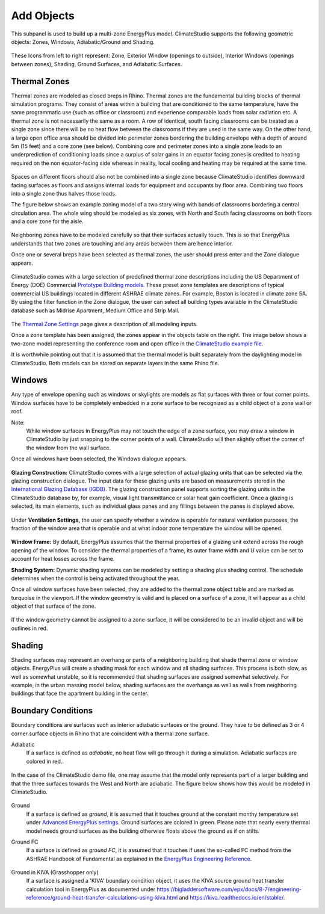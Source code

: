 
Add Objects
================================================
.. figure:: images/AddObjects.jpg
   :width: 900px
   :align: center

This subpanel is used to build up a multi-zone EnergyPlus model. ClimateStudio supports the following geometric objects: Zones, Windows, Adiabatic/Ground and Shading. 

.. figure:: images/addObjects.png
   :width: 200px
   :align: center

These Icons from left to right represent: Zone, Exterior Window (openings to outside), Interior Windows (openings between zones), Shading, Ground Surfaces, and Adiabatic Surfaces. 

Thermal Zones
----------------
Thermal zones are modeled as closed breps in Rhino. Thermal zones are the fundamental building blocks of thermal simulation programs. They consist of areas within a building that are conditioned to the same temperature, have the same programmatic use (such as office or classroom) and experience comparable loads from solar radiation etc. A thermal zone is not necessarily the same as a room. A row of identical, south facing classrooms can be treated as a single zone since there will be no heat flow between the classrooms if they are used in the same way. On the other hand, a large open office area should be divided into perimeter zones bordering the building envelope with a depth of around 5m (15 feet)  and a core zone (see below). Combining core and perimeter zones into a single zone leads to an underprediction of conditioning loads since a surplus of solar gains in an equator facing zones is credited to heating required on the non equator-facing side whereas in reality, local cooling and heating may be required at the same time. 

.. figure:: images/addObjects2.png
   :width: 400px
   :align: center

Spaces on different floors should also not be combined into a single zone because ClimateStudio identifies downward facing surfaces as floors and assigns internal loads for equipment and occupants by floor area. Combining two floors into a single zone thus halves those loads.  

The figure below shows an example zoning model of a two story wing with bands of classrooms bordering a central circulation area. The whole wing should be modeled as six zones, with North and South facing classrooms on both floors and a core zone for the aisle.  

.. figure:: images/addObjects3.png
   :width: 900px
   :align: center

Neighboring zones have to be modeled carefully so that their surfaces actually touch. This is so that EnergyPlus understands that two zones are touching and any areas between them are hence interior.

Once one or several breps have been selected as thermal zones, the user should press enter and the Zone dialogue appears.

.. figure:: images/addObjects4.png
   :width: 900px
   :align: center

ClimateStudio comes with a large selection of predefined thermal zone descriptions including the US Department of Energy (DOE) Commercial `Prototype Building models.`_ These preset zone templates are descriptions of typical commercial US buildings located in different ASHRAE climate zones. For example, Boston is located in climate zone 5A. By using the filter function in the Zone dialogue, the user can select all building types available in the ClimateStudio database such as Midrise Apartment, Medium Office and Strip Mall.  

.. _Prototype Building models.: https://www.energy.gov/eere/slsc/building-energy-use-benchmarking

.. figure:: images/addObjects5.png
   :width: 900px
   :align: center

The `Thermal Zone Settings`_ page gives a description of all modeling inputs. 

.. _Thermal Zone Settings: thermalZoneSettings.html

Once a zone template has been assigned, the zones appear in the objects table on the right. The image below shows a two-zone model representing the conference room and open office in the `ClimateStudio example file.`_ 

.. _ClimateStudio example file.: https://climatestudiodocs.com/ExampleFiles/CS_Two_Zone_Office.3dm

It is worthwhile pointing out that it is assumed that the thermal model is built separately from the daylighting model in ClimateStudio. Both models can be stored on separate layers in the same Rhino file.  

.. figure:: images/addObjects6.png
   :width: 900px
   :align: center

Windows
-----------
Any type of envelope opening such as windows or skylights are models as flat surfaces with three or four corner points. Window surfaces have to be completely embedded in a zone surface to be recognized as a child object of a zone wall or roof. 

Note: 
	While window surfaces in EnergyPlus may not touch the edge of a zone surface, you may draw a window in ClimateStudio by just snapping to the corner points of a wall. ClimateStudio will then slightly offset the corner of the window from the wall surface.     

Once all windows have been selected, the Windows dialogue appears. 

.. figure:: images/addObjects7.png
   :width: 500px
   :align: center

**Glazing Construction:** ClimateStudio comes with a large selection of actual glazing units that can be selected via the glazing construction dialogue. The input data for these glazing units are based on measurements stored in the `International Glazing Database (IGDB).`_ The glazing construction panel supports sorting the glazing units in the ClimateStudio database by, for example, visual light transmittance or solar heat gain coefficient. Once a glazing is selected, its main elements, such as individual glass panes and any fillings between the panes is displayed above.

.. _International Glazing Database (IGDB).: https://windows.lbl.gov/software/igdb

.. figure:: images/addObjects8.png
   :width: 500px
   :align: center

Under **Ventilation Settings,** the user can specify whether a window is operable for natural ventilation purposes, the fraction of the window area that is operable and at what indoor zone temperature the window will be opened. 

.. figure:: images/addObjects9.png
   :width: 500px
   :align: center

**Window Frame:** By default, EnergyPlus assumes that the thermal properties of a glazing unit extend across the rough opening of the window. To consider the thermal properties of a frame, its outer frame width and U value can be set to account for heat losses across the frame.

**Shading System:** Dynamic shading systems can be modeled by setting a shading plus shading control. The schedule determines when the control is being activated throughout the year.  

Once all window surfaces have been selected, they are added to the thermal zone object table and are marked as turquoise in the viewport. If the window geometry is valid and is placed on a surface of a zone, it will appear as a child object of that surface of the zone. 

.. figure:: images/addObjects10.png
   :width: 900px
   :align: center

If the window geometry cannot be assigned to a zone-surface, it will be considered to be an invalid object and will be outlines in red. 

.. figure:: images/addObjects15.png
   :width: 900px
   :align: center


Shading
--------------
Shading surfaces may represent an overhang or parts of a neighboring building that shade thermal zone or window objects. EnergyPlus will create a shading mask for each window and all shading surfaces. This process is both slow, as well as somewhat unstable, so it is recommended that shading surfaces are assigned somewhat selectively. For example, in the urban massing model below, shading surfaces are the overhangs as well as walls from neighboring buildings that face the apartment building in the center. 

.. figure:: images/addObjects11.png
   :width: 900px
   :align: center

Boundary Conditions
-----------------------
Boundary conditions are surfaces such as interior adiabatic surfaces or the ground. They have to be defined  as 3 or 4 corner surface objects in Rhino that are coincident with a thermal zone surface. 

Adiabatic
	If a surface is defined as `adiabatic`, no heat flow will go through it during a simulation. Adiabatic surfaces are colored in red..

.. figure:: images/addObjects12.png
   :width: 500px
   :align: center

In the case of the ClimateStudio demo file, one may assume that the model only represents part of a larger building and that the three surfaces towards the West and North are adiabatic. The figure below shows how this would be modeled in ClimateStudio.

.. figure:: images/addObjects13.png
   :width: 900px
   :align: center

Ground
	If a surface is defined as `ground`, it is assumed that it touches ground at the constant monthy temperature set under `Advanced EnergyPlus settings`_. Ground surfaces are colored in green. Please note that nearly every thermal model needs ground surfaces as the building otherwise floats above the ground as if on stilts.

.. _Advanced EnergyPlus settings: EnergyPlus.html	

Ground FC
	If a surface is defined as `ground FC`, it is assumed that it touches if uses the so-called FC method from the ASHRAE Handbook of Fundamental as explained in the `EnergyPlus Engineering Reference`_.   
	
.. _EnergyPlus Engineering Reference: https://bigladdersoftware.com/epx/docs/8-7/engineering-reference/ground-heat-transfer-calculations-using-c.html	

.. figure:: images/addObjects17.png
   :width: 500px
   :align: center


Ground in KIVA (Grasshopper only)
	If a surface is assigned a 'KIVA' boundary condition object, it uses the KIVA source ground heat transfer calculation tool in EnergyPlus as documented under
	https://bigladdersoftware.com/epx/docs/8-7/engineering-reference/ground-heat-transfer-calculations-using-kiva.html and https://kiva.readthedocs.io/en/stable/.

.. figure:: images/addObjects16.png
   :width: 500px
   :align: center